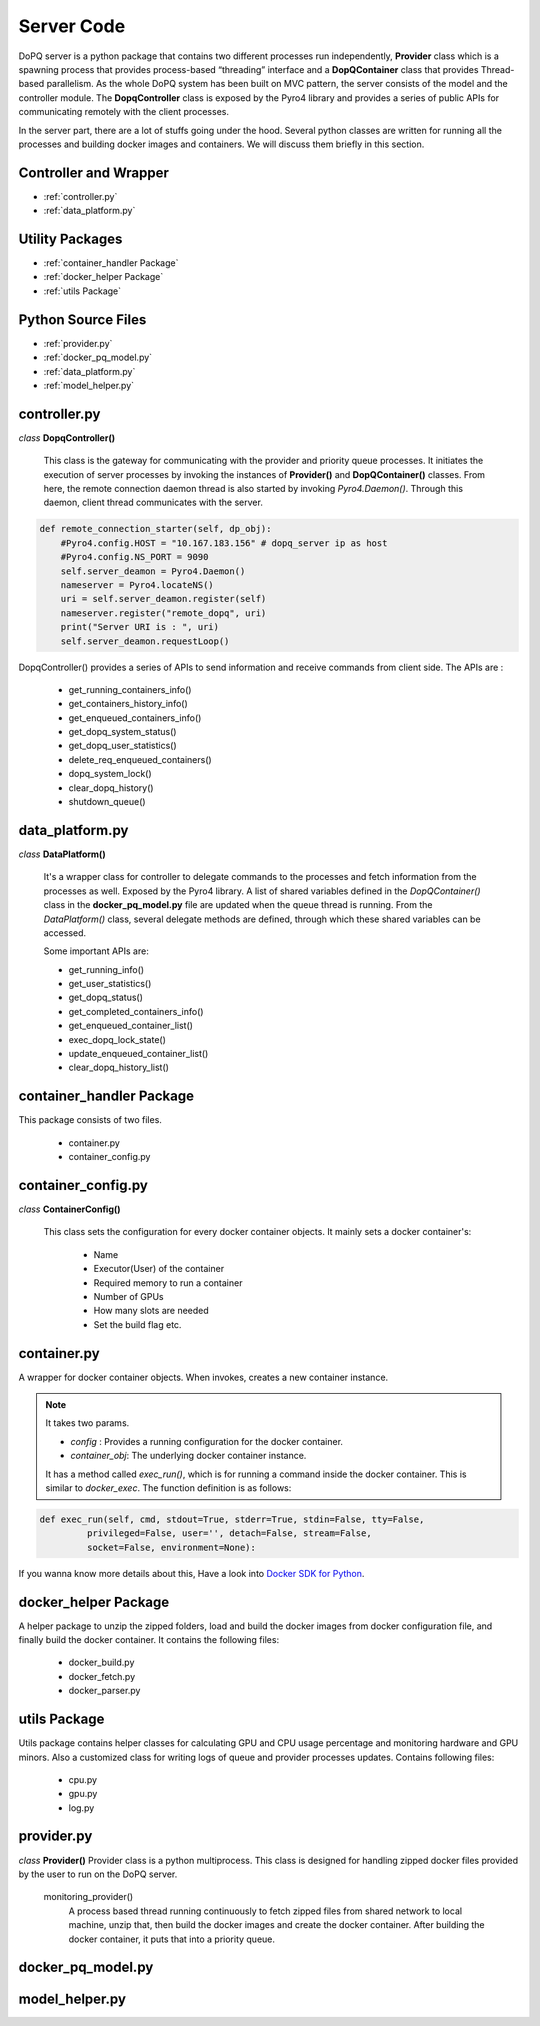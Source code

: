 .. raw:: html

    <style> .apicolor{color:#107dac; font-weight: bold; font-style:oblique; font-family:consolas } </style>
	<style> .apicolor1{color:#107dac; font-weight: bold; font-family:consolas} </style>
	<style> .attentiontext{color:blue; font-weight: bold;} </style>
	<style> .attentiontext1{color:#107dac; font-weight: bold;} </style>
	

.. role:: apicolor1

.. role:: attentiontext

.. role:: attentiontext1


Server Code
===========
DoPQ server is a python package that contains two different processes run independently, **Provider** class which is a spawning process that provides  
process-based “threading” interface and a **DopQContainer** class that provides Thread-based parallelism. As the whole DoPQ system has been built on MVC pattern, 
the server consists of the model and the controller module. The **DopqController** class is exposed by the Pyro4 library and provides a series of public APIs for 
communicating remotely with the client processes.    

In the server part, there are a lot of stuffs going under the hood. Several python classes are written for running all the processes and building docker images and containers. 
We will discuss them briefly in this section.

Controller and Wrapper
-----------------------
* :ref:`controller.py`
* :ref:`data_platform.py`

Utility Packages
----------------
* :ref:`container_handler Package`
* :ref:`docker_helper Package`
* :ref:`utils Package`

Python Source Files
-------------------
* :ref:`provider.py`
* :ref:`docker_pq_model.py`
* :ref:`data_platform.py`
* :ref:`model_helper.py`

controller.py
--------------
*class* **DopqController()**

	This class is the gateway for communicating with the provider and priority queue processes.
	It initiates the execution of server processes by invoking the instances of **Provider()**
	and **DopQContainer()** classes. From here, the remote connection daemon thread is also 
	started by invoking *Pyro4.Daemon()*. Through this daemon, client thread communicates with the server.
	
.. code-block:: python

    def remote_connection_starter(self, dp_obj):
        #Pyro4.config.HOST = "10.167.183.156" # dopq_server ip as host
        #Pyro4.config.NS_PORT = 9090
        self.server_deamon = Pyro4.Daemon()
        nameserver = Pyro4.locateNS()
        uri = self.server_deamon.register(self)
        nameserver.register("remote_dopq", uri)
        print("Server URI is : ", uri)
        self.server_deamon.requestLoop()

DopqController() provides a series of APIs to send information and receive commands from client side. 
The APIs are :

	- :attentiontext1:`get_running_containers_info()`
	- :attentiontext1:`get_containers_history_info()`
	- :attentiontext1:`get_enqueued_containers_info()`
	- :attentiontext1:`get_dopq_system_status()`
	- :attentiontext1:`get_dopq_user_statistics()`
	- :attentiontext1:`delete_req_enqueued_containers()`
	- :attentiontext1:`dopq_system_lock()`
	- :attentiontext1:`clear_dopq_history()`
	- :attentiontext1:`shutdown_queue()`
		
data_platform.py
-----------------
*class* **DataPlatform()**
	
	It's a wrapper class for controller to delegate commands to the processes and fetch information from
	the processes as well. Exposed by the Pyro4 library. A list of shared variables defined in the 
	*DopQContainer()* class in the **docker_pq_model.py** file are updated when the queue thread is running.
	From the *DataPlatform()* class, several delegate methods are defined, through which these shared variables 
	can be accessed. 
	
	Some important APIs are:
	
	- :attentiontext1:`get_running_info()`
	- :attentiontext1:`get_user_statistics()`
	- :attentiontext1:`get_dopq_status()`
	- :attentiontext1:`get_completed_containers_info()`
	- :attentiontext1:`get_enqueued_container_list()`
	- :attentiontext1:`exec_dopq_lock_state()`
	- :attentiontext1:`update_enqueued_container_list()`
	- :attentiontext1:`clear_dopq_history_list()`
		

container_handler Package
--------------------------

This package consists of two files.

 - :attentiontext:`container.py`
 - :attentiontext:`container_config.py`
 

container_config.py
--------------------

*class* **ContainerConfig()** 

	This class sets the configuration for every docker container objects. It mainly sets a docker container's:
	
		- Name
		- Executor(User) of the container
		- Required memory to run a container
		- Number of GPUs
		- How many slots are needed
		- Set the build flag etc.


container.py
-------------
A wrapper for docker container objects. When invokes, creates a new container instance. 

.. Note:: It takes two params. 
	
	- *config* : Provides a running configuration for the docker container.
	- *container_obj*: The underlying docker container instance.

	It has a method called *exec_run()*, which is for running a command inside the docker container. This is similar to *docker_exec*. The function definition is as follows:
	
.. code-block:: python

	def exec_run(self, cmd, stdout=True, stderr=True, stdin=False, tty=False,
                 privileged=False, user='', detach=False, stream=False,
                 socket=False, environment=None):
				 
If you wanna know more details about this, Have a look into `Docker SDK for Python <https://docker-py.readthedocs.io/en/stable/containers.html>`_.
		
docker_helper Package
----------------------
A helper package to unzip the zipped folders, load and build the docker images from docker configuration file, and finally build the docker container. It contains the following files:
	
	- :attentiontext:`docker_build.py`
	- :attentiontext:`docker_fetch.py`
	- :attentiontext:`docker_parser.py`


utils Package
-------------
Utils package contains helper classes for calculating GPU and CPU usage percentage and monitoring hardware and GPU minors. 
Also a customized class for writing logs of queue and provider processes updates. Contains following files:
	
	- :attentiontext:`cpu.py`
	- :attentiontext:`gpu.py`
	- :attentiontext:`log.py`

provider.py
-----------

*class* **Provider()**
Provider class is a python multiprocess. This class is designed for handling zipped docker files provided by the user to run on the DoPQ server. 

	:apicolor1:`monitoring_provider()`
		A process based thread running continuously to fetch zipped files from shared network to local machine, unzip that, then build the docker images and 
		create the docker container. After building the docker container, it puts that into a priority queue.


docker_pq_model.py
-------------------


model_helper.py
----------------

